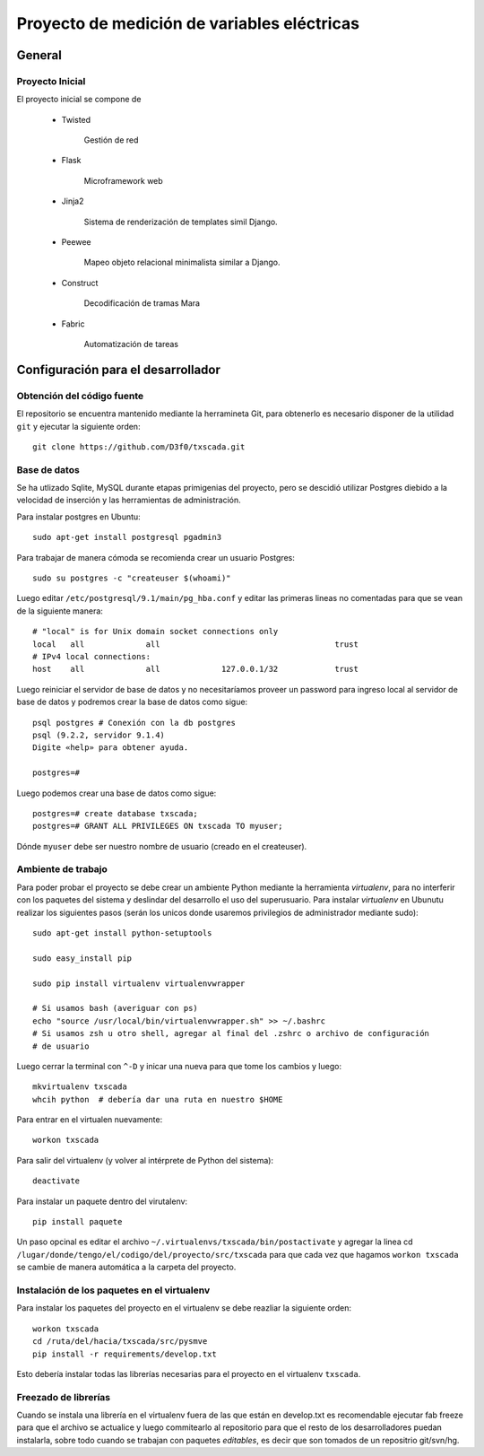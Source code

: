 Proyecto de medición de variables eléctricas
============================================


General
-------

Proyecto Inicial
****************

El proyecto inicial se compone de 

	* Twisted

		Gestión de red

	* Flask

		Microframework web

	* Jinja2

		Sistema de renderización de templates simil Django.

	* Peewee

		Mapeo objeto relacional minimalista similar a Django.

	* Construct

		Decodificación de tramas Mara

	* Fabric

		Automatización de tareas




Configuración para el desarrollador
-----------------------------------

Obtención del código fuente
***************************

El repositorio se encuentra mantenido mediante la herramineta Git, para obtenerlo es necesario
disponer de la utilidad ``git`` y ejecutar la siguiente orden::

	git clone https://github.com/D3f0/txscada.git


Base de datos
*************

Se ha utlizado Sqlite, MySQL durante etapas primigenias del proyecto, pero
se descidió utilizar Postgres diebido a la velocidad de inserción y
las herramientas de administración.

Para instalar postgres en Ubuntu::

	sudo apt-get install postgresql pgadmin3

Para trabajar de manera cómoda se recomienda crear un usuario Postgres::

	sudo su postgres -c "createuser $(whoami)"

Luego editar ``/etc/postgresql/9.1/main/pg_hba.conf`` y editar las primeras
lineas no comentadas para que se vean de la siguiente manera::

	# "local" is for Unix domain socket connections only
	local   all             all                                     trust
	# IPv4 local connections:
	host    all             all             127.0.0.1/32            trust

Luego reiniciar el servidor de base de datos y no necesitaríamos proveer
un password para ingreso local al servidor de base de datos y podremos
crear la base de datos como sigue::

	psql postgres # Conexión con la db postgres
	psql (9.2.2, servidor 9.1.4)
	Digite «help» para obtener ayuda.

	postgres=# 

Luego podemos crear una base de datos como sigue::

	postgres=# create database txscada;
	postgres=# GRANT ALL PRIVILEGES ON txscada TO myuser;

Dónde ``myuser`` debe ser nuestro nombre de usuario (creado en el createuser).



Ambiente de trabajo
*******************

Para poder probar el proyecto se debe crear un ambiente Python mediante
la herramienta *virtualenv*, para no interferir con los paquetes del sistema
y deslindar del desarrollo el uso del superusuario.
Para instalar *virtualenv* en Ubunutu realizar los siguientes pasos (serán
los unicos donde usaremos privilegios de administrador mediante sudo)::

	
	sudo apt-get install python-setuptools 

	sudo easy_install pip

	sudo pip install virtualenv virtualenvwrapper

	# Si usamos bash (averiguar con ps)
	echo "source /usr/local/bin/virtualenvwrapper.sh" >> ~/.bashrc
	# Si usamos zsh u otro shell, agregar al final del .zshrc o archivo de configuración
	# de usuario

Luego cerrar la terminal con ``^-D`` y inicar una nueva para que tome los cambios y luego::
	
	mkvirtualenv txscada
	whcih python  # debería dar una ruta en nuestro $HOME

Para entrar en el virtualen nuevamente::

	workon txscada

Para salir del virtualenv (y volver al intérprete de Python del sistema)::

	deactivate 

Para instalar un paquete dentro del virutalenv::

	pip install paquete


Un paso opcinal es editar el archivo ``~/.virtualenvs/txscada/bin/postactivate``
y agregar la linea cd ``/lugar/donde/tengo/el/codigo/del/proyecto/src/txscada`` para
que cada vez que hagamos ``workon txscada`` se cambie de manera automática a la carpeta
del proyecto.

Instalación de los paquetes en el virtualenv
********************************************

Para instalar los paquetes del proyecto en el virtualenv se debe reazliar la siguiente
orden::

	workon txscada
	cd /ruta/del/hacia/txscada/src/pysmve
	pip install -r requirements/develop.txt

Esto debería instalar todas las librerías necesarias para el proyecto en el virtualenv
``txscada``.


Freezado de librerías
*********************

Cuando se instala una librería en el virtualenv fuera de las que están en develop.txt
es recomendable ejecutar fab freeze para que el archivo se actualice y luego commitearlo
al repositorio para que el resto de los desarrolladores puedan instalarla, sobre todo
cuando se trabajan con paquetes *editables*, es decir que son tomados de un repositrio
git/svn/hg.

